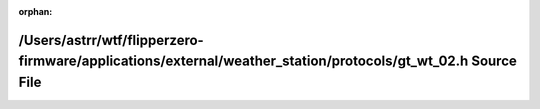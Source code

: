 .. meta::bc225b56b3fe34ecf9257f484a9453c3433f57df49446f1a92ac8d345e7783d526bd9581db2147fb6b4aa7c7752a7277df3a30567a5a0e786d537730fca21f9f

:orphan:

.. title:: Flipper Zero Firmware: /Users/astrr/wtf/flipperzero-firmware/applications/external/weather_station/protocols/gt_wt_02.h Source File

/Users/astrr/wtf/flipperzero-firmware/applications/external/weather\_station/protocols/gt\_wt\_02.h Source File
===============================================================================================================

.. container:: doxygen-content

   
   .. raw:: html
     :file: gt__wt__02_8h_source.html
